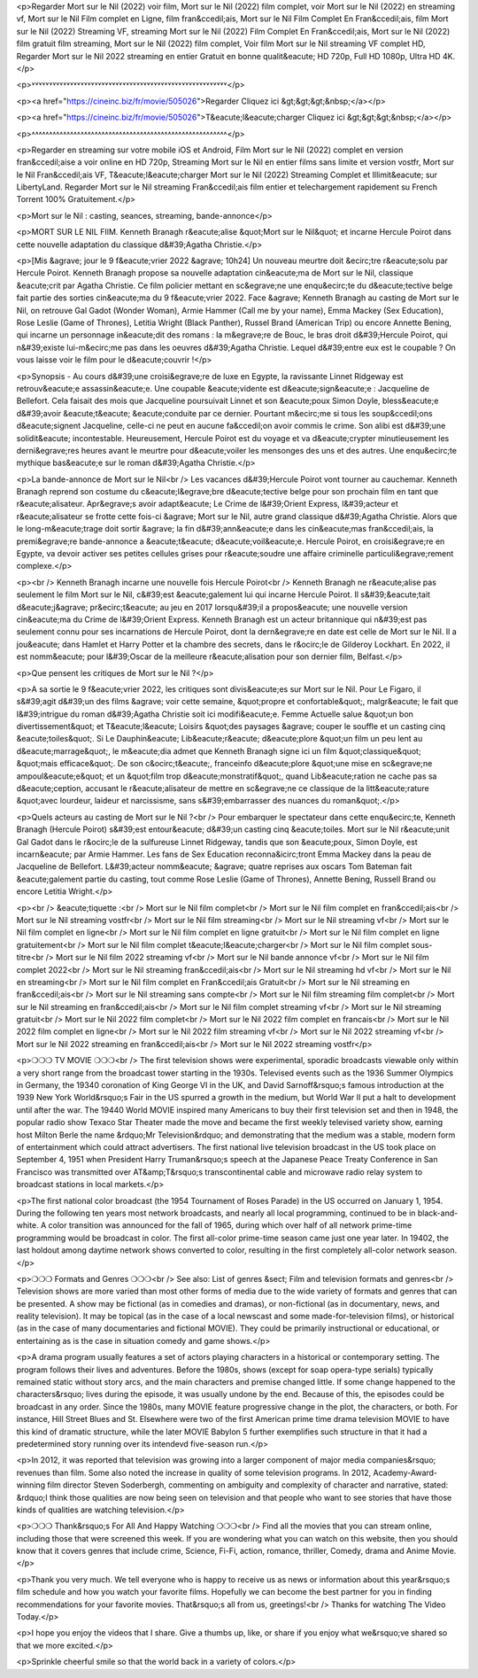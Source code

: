 <p>Regarder Mort sur le Nil (2022) voir film, Mort sur le Nil (2022) film complet, voir Mort sur le Nil (2022) en streaming vf, Mort sur le Nil Film complet en Ligne, film fran&ccedil;ais, Mort sur le Nil Film Complet En Fran&ccedil;ais, film Mort sur le Nil (2022) Streaming VF, streaming Mort sur le Nil (2022) Film Complet En Fran&ccedil;ais, Mort sur le Nil (2022) film gratuit film streaming, Mort sur le Nil (2022) film complet, Voir film Mort sur le Nil streaming VF complet HD, Regarder Mort sur le Nil 2022 streaming en entier Gratuit en bonne qualit&eacute; HD 720p, Full HD 1080p, Ultra HD 4K.</p>

<p>˅˅˅˅˅˅˅˅˅˅˅˅˅˅˅˅˅˅˅˅˅˅˅˅˅˅˅˅˅˅˅˅˅˅˅˅˅˅˅˅˅˅˅˅˅˅˅˅˅˅˅˅˅˅˅˅</p>

<p><a href="https://cineinc.biz/fr/movie/505026">Regarder Cliquez ici &gt;&gt;&gt;&nbsp;</a></p>

<p><a href="https://cineinc.biz/fr/movie/505026">T&eacute;l&eacute;charger Cliquez ici &gt;&gt;&gt;&nbsp;</a></p>

<p>˄˄˄˄˄˄˄˄˄˄˄˄˄˄˄˄˄˄˄˄˄˄˄˄˄˄˄˄˄˄˄˄˄˄˄˄˄˄˄˄˄˄˄˄˄˄˄˄˄˄˄˄˄˄˄˄</p>

<p>Regarder en streaming sur votre mobile iOS et Android, Film Mort sur le Nil (2022) complet en version fran&ccedil;aise a voir online en HD 720p, Streaming Mort sur le Nil en entier films sans limite et version vostfr, Mort sur le Nil Fran&ccedil;ais VF, T&eacute;l&eacute;charger Mort sur le Nil (2022) Streaming Complet et Illimit&eacute; sur LibertyLand. Regarder Mort sur le Nil streaming Fran&ccedil;ais film entier et telechargement rapidement su French Torrent 100% Gratuitement.</p>

<p>Mort sur le Nil : casting, seances, streaming, bande-annonce</p>

<p>MORT SUR LE NIL FIlM. Kenneth Branagh r&eacute;alise &quot;Mort sur le Nil&quot; et incarne Hercule Poirot dans cette nouvelle adaptation du classique d&#39;Agatha Christie.</p>

<p>[Mis &agrave; jour le 9 f&eacute;vrier 2022 &agrave; 10h24] Un nouveau meurtre doit &ecirc;tre r&eacute;solu par Hercule Poirot. Kenneth Branagh propose sa nouvelle adaptation cin&eacute;ma de Mort sur le Nil, classique &eacute;crit par Agatha Christie. Ce film policier mettant en sc&egrave;ne une enqu&ecirc;te du d&eacute;tective belge fait partie des sorties cin&eacute;ma du 9 f&eacute;vrier 2022. Face &agrave; Kenneth Branagh au casting de Mort sur le Nil, on retrouve Gal Gadot (Wonder Woman), Armie Hammer (Call me by your name), Emma Mackey (Sex Education), Rose Leslie (Game of Thrones), Letitia Wright (Black Panther), Russel Brand (American Trip) ou encore Annette Bening, qui incarne un personnage in&eacute;dit des romans : la m&egrave;re de Bouc, le bras droit d&#39;Hercule Poirot, qui n&#39;existe lui-m&ecirc;me pas dans les oeuvres d&#39;Agatha Christie. Lequel d&#39;entre eux est le coupable ? On vous laisse voir le film pour le d&eacute;couvrir !</p>

<p>Synopsis - Au cours d&#39;une croisi&egrave;re de luxe en Egypte, la ravissante Linnet Ridgeway est retrouv&eacute;e assassin&eacute;e. Une coupable &eacute;vidente est d&eacute;sign&eacute;e : Jacqueline de Bellefort. Cela faisait des mois que Jacqueline poursuivait Linnet et son &eacute;poux Simon Doyle, bless&eacute;e d&#39;avoir &eacute;t&eacute; &eacute;conduite par ce dernier. Pourtant m&ecirc;me si tous les soup&ccedil;ons d&eacute;signent Jacqueline, celle-ci ne peut en aucune fa&ccedil;on avoir commis le crime. Son alibi est d&#39;une solidit&eacute; incontestable. Heureusement, Hercule Poirot est du voyage et va d&eacute;crypter minutieusement les derni&egrave;res heures avant le meurtre pour d&eacute;voiler les mensonges des uns et des autres. Une enqu&ecirc;te mythique bas&eacute;e sur le roman d&#39;Agatha Christie.</p>

<p>La bande-annonce de Mort sur le Nil<br />
Les vacances d&#39;Hercule Poirot vont tourner au cauchemar. Kenneth Branagh reprend son costume du c&eacute;l&egrave;bre d&eacute;tective belge pour son prochain film en tant que r&eacute;alisateur. Apr&egrave;s avoir adapt&eacute; Le Crime de l&#39;Orient Express, l&#39;acteur et r&eacute;alisateur se frotte cette fois-ci &agrave; Mort sur le Nil, autre grand classique d&#39;Agatha Christie. Alors que le long-m&eacute;trage doit sortir &agrave; la fin d&#39;ann&eacute;e dans les cin&eacute;mas fran&ccedil;ais, la premi&egrave;re bande-annonce a &eacute;t&eacute; d&eacute;voil&eacute;e. Hercule Poirot, en croisi&egrave;re en Egypte, va devoir activer ses petites cellules grises pour r&eacute;soudre une affaire criminelle particuli&egrave;rement complexe.</p>

<p><br />
Kenneth Branagh incarne une nouvelle fois Hercule Poirot<br />
Kenneth Branagh ne r&eacute;alise pas seulement le film Mort sur le Nil, c&#39;est &eacute;galement lui qui incarne Hercule Poirot. Il s&#39;&eacute;tait d&eacute;j&agrave; pr&ecirc;t&eacute; au jeu en 2017 lorsqu&#39;il a propos&eacute; une nouvelle version cin&eacute;ma du Crime de l&#39;Orient Express. Kenneth Branagh est un acteur britannique qui n&#39;est pas seulement connu pour ses incarnations de Hercule Poirot, dont la dern&egrave;re en date est celle de Mort sur le Nil. Il a jou&eacute; dans Hamlet et Harry Potter et la chambre des secrets, dans le r&ocirc;le de Gilderoy Lockhart. En 2022, il est nomm&eacute; pour l&#39;Oscar de la meilleure r&eacute;alisation pour son dernier film, Belfast.</p>

<p>Que pensent les critiques de Mort sur le Nil ?</p>

<p>A sa sortie le 9 f&eacute;vrier 2022, les critiques sont divis&eacute;es sur Mort sur le Nil. Pour Le Figaro, il s&#39;agit d&#39;un des films &agrave; voir cette semaine, &quot;propre et confortable&quot;, malgr&eacute; le fait que l&#39;intrigue du roman d&#39;Agatha Christie soit ici modifi&eacute;e. Femme Actuelle salue &quot;un bon divertissement&quot; et T&eacute;l&eacute; Loisirs &quot;des paysages &agrave; couper le souffle et un casting cinq &eacute;toiles&quot;. Si Le Dauphin&eacute; Lib&eacute;r&eacute; d&eacute;plore &quot;un film un peu lent au d&eacute;marrage&quot;, le m&eacute;dia admet que Kenneth Branagh signe ici un film &quot;classique&quot; &quot;mais efficace&quot;. De son c&ocirc;t&eacute;, franceinfo d&eacute;plore &quot;une mise en sc&egrave;ne ampoul&eacute;e&quot; et un &quot;film trop d&eacute;monstratif&quot;, quand Lib&eacute;ration ne cache pas sa d&eacute;ception, accusant le r&eacute;alisateur de mettre en sc&egrave;ne ce classique de la litt&eacute;rature &quot;avec lourdeur, laideur et narcissisme, sans s&#39;embarrasser des nuances du roman&quot;.</p>

<p>Quels acteurs au casting de Mort sur le Nil ?<br />
Pour embarquer le spectateur dans cette enqu&ecirc;te, Kenneth Branagh (Hercule Poirot) s&#39;est entour&eacute; d&#39;un casting cinq &eacute;toiles. Mort sur le Nil r&eacute;unit Gal Gadot dans le r&ocirc;le de la sulfureuse Linnet Ridgeway, tandis que son &eacute;poux, Simon Doyle, est incarn&eacute; par Armie Hammer. Les fans de Sex Education reconna&icirc;tront Emma Mackey dans la peau de Jacqueline de Bellefort. L&#39;acteur nomm&eacute; &agrave; quatre reprises aux oscars Tom Bateman fait &eacute;galement partie du casting, tout comme Rose Leslie (Game of Thrones), Annette Bening, Russell Brand ou encore Letitia Wright.</p>

<p><br />
&eacute;tiquette :<br />
Mort sur le Nil film complet<br />
Mort sur le Nil film complet en fran&ccedil;ais<br />
Mort sur le Nil streaming vostfr<br />
Mort sur le Nil film streaming<br />
Mort sur le Nil streaming vf<br />
Mort sur le Nil film complet en ligne<br />
Mort sur le Nil film complet en ligne gratuit<br />
Mort sur le Nil film complet en ligne gratuitement<br />
Mort sur le Nil film complet t&eacute;l&eacute;charger<br />
Mort sur le Nil film complet sous-titre<br />
Mort sur le Nil film 2022 streaming vf<br />
Mort sur le Nil bande annonce vf<br />
Mort sur le Nil film complet 2022<br />
Mort sur le Nil streaming fran&ccedil;ais<br />
Mort sur le Nil streaming hd vf<br />
Mort sur le Nil en streaming<br />
Mort sur le Nil film complet en Fran&ccedil;ais Gratuit<br />
Mort sur le Nil streaming en fran&ccedil;ais<br />
Mort sur le Nil streaming sans compte<br />
Mort sur le Nil film streaming film complet<br />
Mort sur le Nil streaming en fran&ccedil;ais<br />
Mort sur le Nil film complet streaming vf<br />
Mort sur le Nil streaming gratuit<br />
Mort sur le Nil 2022 film complet<br />
Mort sur le Nil 2022 film complet en francais<br />
Mort sur le Nil 2022 film complet en ligne<br />
Mort sur le Nil 2022 film streaming vf<br />
Mort sur le Nil 2022 streaming vf<br />
Mort sur le Nil 2022 streaming en fran&ccedil;ais<br />
Mort sur le Nil 2022 streaming vostfr</p>

<p>❍❍❍ TV MOVIE ❍❍❍<br />
The first television shows were experimental, sporadic broadcasts viewable only within a very short range from the broadcast tower starting in the 1930s. Televised events such as the 1936 Summer Olympics in Germany, the 19340 coronation of King George VI in the UK, and David Sarnoff&rsquo;s famous introduction at the 1939 New York World&rsquo;s Fair in the US spurred a growth in the medium, but World War II put a halt to development until after the war. The 19440 World MOVIE inspired many Americans to buy their first television set and then in 1948, the popular radio show Texaco Star Theater made the move and became the first weekly televised variety show, earning host Milton Berle the name &rdquo;Mr Television&rdquo; and demonstrating that the medium was a stable, modern form of entertainment which could attract advertisers. The first national live television broadcast in the US took place on September 4, 1951 when President Harry Truman&rsquo;s speech at the Japanese Peace Treaty Conference in San Francisco was transmitted over AT&amp;T&rsquo;s transcontinental cable and microwave radio relay system to broadcast stations in local markets.</p>

<p>The first national color broadcast (the 1954 Tournament of Roses Parade) in the US occurred on January 1, 1954. During the following ten years most network broadcasts, and nearly all local programming, continued to be in black-and-white. A color transition was announced for the fall of 1965, during which over half of all network prime-time programming would be broadcast in color. The first all-color prime-time season came just one year later. In 19402, the last holdout among daytime network shows converted to color, resulting in the first completely all-color network season.</p>

<p>❍❍❍ Formats and Genres ❍❍❍<br />
See also: List of genres &sect; Film and television formats and genres<br />
Television shows are more varied than most other forms of media due to the wide variety of formats and genres that can be presented. A show may be fictional (as in comedies and dramas), or non-fictional (as in documentary, news, and reality television). It may be topical (as in the case of a local newscast and some made-for-television films), or historical (as in the case of many documentaries and fictional MOVIE). They could be primarily instructional or educational, or entertaining as is the case in situation comedy and game shows.</p>

<p>A drama program usually features a set of actors playing characters in a historical or contemporary setting. The program follows their lives and adventures. Before the 1980s, shows (except for soap opera-type serials) typically remained static without story arcs, and the main characters and premise changed little. If some change happened to the characters&rsquo; lives during the episode, it was usually undone by the end. Because of this, the episodes could be broadcast in any order. Since the 1980s, many MOVIE feature progressive change in the plot, the characters, or both. For instance, Hill Street Blues and St. Elsewhere were two of the first American prime time drama television MOVIE to have this kind of dramatic structure, while the later MOVIE Babylon 5 further exemplifies such structure in that it had a predetermined story running over its intendevd five-season run.</p>

<p>In 2012, it was reported that television was growing into a larger component of major media companies&rsquo; revenues than film. Some also noted the increase in quality of some television programs. In 2012, Academy-Award-winning film director Steven Soderbergh, commenting on ambiguity and complexity of character and narrative, stated: &rdquo;I think those qualities are now being seen on television and that people who want to see stories that have those kinds of qualities are watching television.</p>

<p>❍❍❍ Thank&rsquo;s For All And Happy Watching ❍❍❍<br />
Find all the movies that you can stream online, including those that were screened this week. If you are wondering what you can watch on this website, then you should know that it covers genres that include crime, Science, Fi-Fi, action, romance, thriller, Comedy, drama and Anime Movie.</p>

<p>Thank you very much. We tell everyone who is happy to receive us as news or information about this year&rsquo;s film schedule and how you watch your favorite films. Hopefully we can become the best partner for you in finding recommendations for your favorite movies. That&rsquo;s all from us, greetings!<br />
Thanks for watching The Video Today.</p>

<p>I hope you enjoy the videos that I share. Give a thumbs up, like, or share if you enjoy what we&rsquo;ve shared so that we more excited.</p>

<p>Sprinkle cheerful smile so that the world back in a variety of colors.</p>
